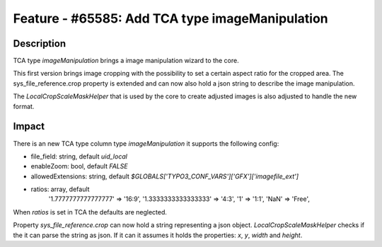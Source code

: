 ================================================
Feature - #65585: Add TCA type imageManipulation
================================================

Description
===========

TCA type `imageManipulation` brings a image manipulation wizard to the core.

This first version brings image cropping with the possibility to
set a certain aspect ratio for the cropped area. The
sys_file_reference.crop property is extended and can now also hold
a json string to describe the image manipulation.

The `LocalCropScaleMaskHelper` that is used by the core
to create adjusted images is also adjusted to handle the new format.


Impact
======

There is an new TCA type column type `imageManipulation` it supports the following config:

- file_field: string, default `uid_local`
- enableZoom: bool, default `FALSE`
- allowedExtensions: string, default `$GLOBALS['TYPO3_CONF_VARS']['GFX']['imagefile_ext']`
- ratios: array, default
    '1.7777777777777777' => '16:9',
    '1.3333333333333333' => '4:3',
    '1' => '1:1',
    'NaN' => 'Free',

When `ratios` is set in TCA the defaults are neglected.


Property `sys_file_reference.crop` can now hold a string representing a json object. `LocalCropScaleMaskHelper` checks
if the it can parse the string as json. If it can it assumes it holds the properties: `x`, `y`, `width` and `height`.
